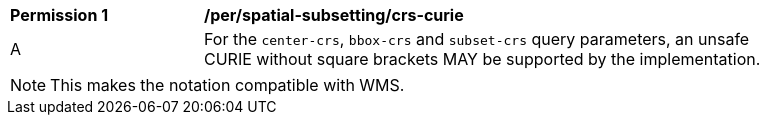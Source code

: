 [[per_spatial-subsetting_crs-curie]]
[width="90%",cols="2,6a"]
|===
^|*Permission {counter:per-id}* |*/per/spatial-subsetting/crs-curie*
^|A |For the `center-crs`, `bbox-crs` and `subset-crs` query parameters, an unsafe CURIE without square brackets MAY be supported by the implementation.
|===

NOTE: This makes the notation compatible with WMS.
